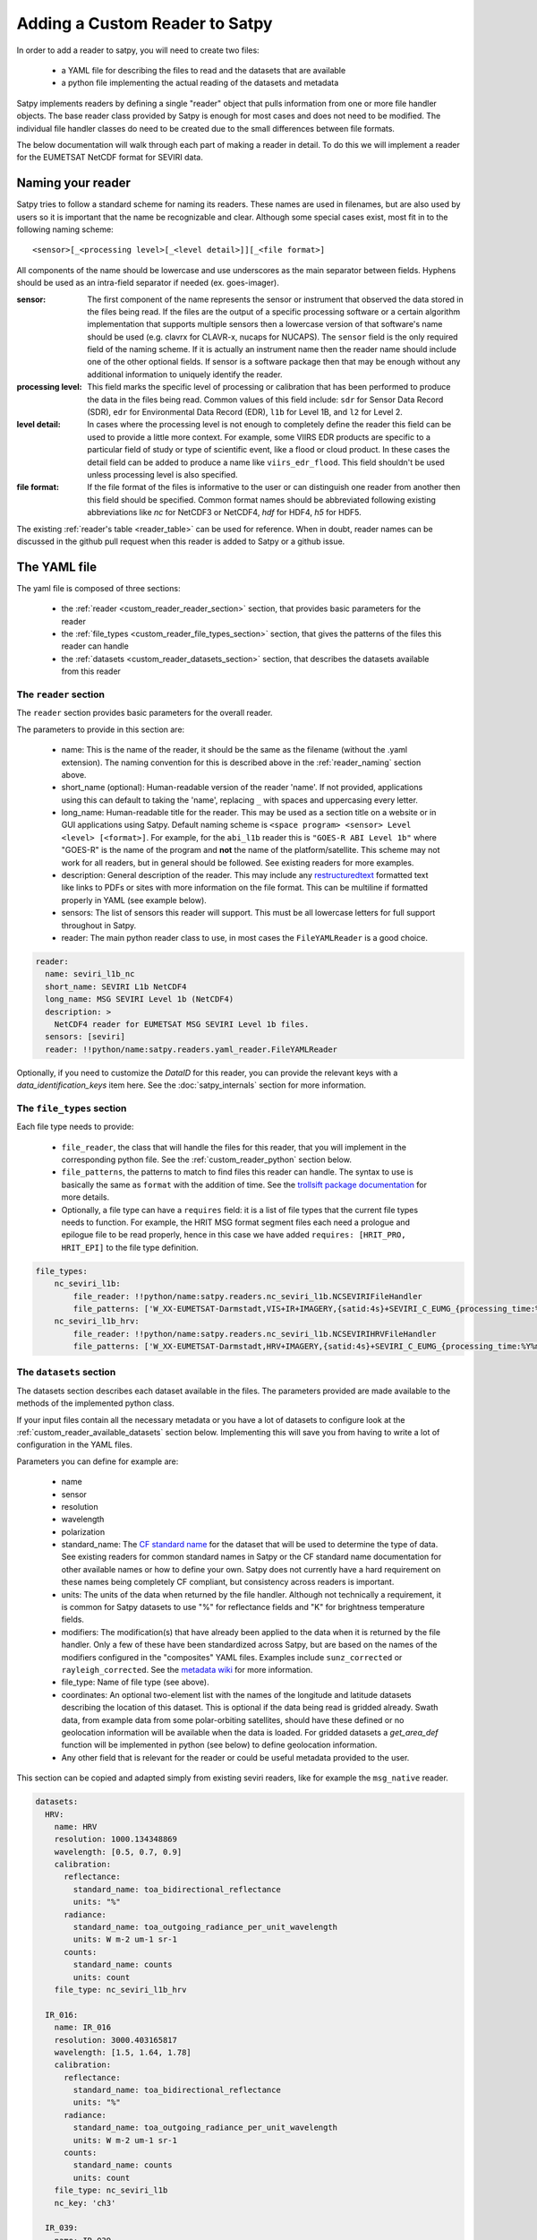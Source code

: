 =================================
 Adding a Custom Reader to Satpy
=================================

In order to add a reader to satpy, you will need to create two files:

 - a YAML file for describing the files to read and the datasets that are available
 - a python file implementing the actual reading of the datasets and metadata

Satpy implements readers by defining a single "reader" object that pulls
information from one or more file handler objects. The base reader class
provided by Satpy is enough for most cases and does not need to be modified.
The individual file handler classes do need to be created due to the small
differences between file formats.

The below documentation will walk through each part of making a reader in
detail. To do this we will implement a reader for the EUMETSAT NetCDF
format for SEVIRI data.

.. _reader_naming:

Naming your reader
------------------

Satpy tries to follow a standard scheme for naming its readers. These names
are used in filenames, but are also used by users so it is important that
the name be recognizable and clear. Although some
special cases exist, most fit in to the following naming scheme:

.. parsed-literal::

    <sensor>[_<processing level>[_<level detail>]][_<file format>]

All components of the name should be lowercase and use underscores as the main
separator between fields. Hyphens should be used as an intra-field separator
if needed (ex. goes-imager).

:sensor: The first component of the name represents the sensor or
    instrument that observed the data stored in the files being read. If
    the files are the output of a specific processing software or a certain
    algorithm implementation that supports multiple sensors then a lowercase
    version of that software's name should be used (e.g. clavrx for CLAVR-x,
    nucaps for NUCAPS). The ``sensor`` field is the only required field of
    the naming scheme. If it is actually an instrument name then the reader
    name should include one of the other optional fields. If sensor is a
    software package then that may be enough without any additional
    information to uniquely identify the reader.
:processing level: This field marks the specific level of processing or
    calibration that has been performed to produce the data in the files being
    read. Common values of this field include: ``sdr`` for Sensor Data
    Record (SDR), ``edr`` for Environmental Data Record (EDR), ``l1b`` for
    Level 1B, and ``l2`` for Level 2.
:level detail: In cases where the processing level is not enough to completely
    define the reader this field can be used to provide a little more context.
    For example, some VIIRS EDR products are specific to a particular field
    of study or type of scientific event, like a flood or cloud product. In
    these cases the detail field can be added to produce a name like
    ``viirs_edr_flood``. This field shouldn't be used unless processing level
    is also specified.
:file format: If the file format of the files is informative to the user or
    can distinguish one reader from another then this field should be
    specified. Common format names should be abbreviated following existing
    abbreviations like `nc` for NetCDF3 or NetCDF4, `hdf` for HDF4, `h5` for
    HDF5.

The existing :ref:`reader's table <reader_table>` can be used for reference.
When in doubt, reader names can be discussed in the github pull
request when this reader is added to Satpy or a github issue.

The YAML file
-------------

The yaml file is composed of three sections:

 - the :ref:`reader <custom_reader_reader_section>` section,
   that provides basic parameters for the reader
 - the :ref:`file_types <custom_reader_file_types_section>` section,
   that gives the patterns of the files this reader can handle
 - the :ref:`datasets <custom_reader_datasets_section>` section,
   that describes the datasets available from this reader

.. _custom_reader_reader_section:

The ``reader`` section
~~~~~~~~~~~~~~~~~~~~~~

The ``reader`` section provides basic parameters for the overall reader.

The parameters to provide in this section are:

 - name: This is the name of the reader, it should be the same as the
   filename (without the .yaml extension). The naming convention for
   this is described above in the :ref:`reader_naming` section above.
 - short_name (optional): Human-readable version of the reader 'name'.
   If not provided, applications using this can default to taking the 'name',
   replacing ``_`` with spaces and uppercasing every letter.
 - long_name: Human-readable title for the reader. This may be used as a
   section title on a website or in GUI applications using Satpy. Default
   naming scheme is ``<space program> <sensor> Level <level> [<format>]``.
   For example, for the ``abi_l1b`` reader this is ``"GOES-R ABI Level 1b"``
   where "GOES-R" is the name of the program and **not** the name of the
   platform/satellite. This scheme may not work for all readers, but in
   general should be followed. See existing readers for more examples.
 - description: General description of the reader. This may include any
   `restructuredtext <http://docutils.sourceforge.net/docs/user/rst/quickref.html>`_
   formatted text like links to PDFs or sites with more information on the
   file format. This can be multiline if formatted properly in YAML (see
   example below).
 - sensors: The list of sensors this reader will support. This must be
   all lowercase letters for full support throughout in Satpy.
 - reader: The main python reader class to use, in most cases the
   ``FileYAMLReader`` is a good choice.

.. code:: yaml

    reader:
      name: seviri_l1b_nc
      short_name: SEVIRI L1b NetCDF4
      long_name: MSG SEVIRI Level 1b (NetCDF4)
      description: >
        NetCDF4 reader for EUMETSAT MSG SEVIRI Level 1b files.
      sensors: [seviri]
      reader: !!python/name:satpy.readers.yaml_reader.FileYAMLReader

Optionally, if you need to customize the `DataID` for this reader, you can provide the
relevant keys with a `data_identification_keys` item here. See the :doc:`satpy_internals`
section for more information.

.. _custom_reader_file_types_section:

The ``file_types`` section
~~~~~~~~~~~~~~~~~~~~~~~~~~

Each file type needs to provide:

 - ``file_reader``, the class that will
   handle the files for this reader, that you will implement in the
   corresponding python file. See the :ref:`custom_reader_python`
   section below.
 - ``file_patterns``, the
   patterns to match to find files this reader can handle. The syntax to
   use is basically the same as ``format`` with the addition of time. See
   the `trollsift package documentation <https://trollsift.readthedocs.io/en/latest/usage.html>`__
   for more details.
 - Optionally, a file type can have a ``requires``
   field: it is a list of file types that the current file types needs to
   function. For example, the HRIT MSG format segment files each need a
   prologue and epilogue file to be read properly, hence in this case we
   have added ``requires: [HRIT_PRO, HRIT_EPI]`` to the file type
   definition.

.. code:: yaml

    file_types:
        nc_seviri_l1b:
            file_reader: !!python/name:satpy.readers.nc_seviri_l1b.NCSEVIRIFileHandler
            file_patterns: ['W_XX-EUMETSAT-Darmstadt,VIS+IR+IMAGERY,{satid:4s}+SEVIRI_C_EUMG_{processing_time:%Y%m%d%H%M%S}.nc']
        nc_seviri_l1b_hrv:
            file_reader: !!python/name:satpy.readers.nc_seviri_l1b.NCSEVIRIHRVFileHandler
            file_patterns: ['W_XX-EUMETSAT-Darmstadt,HRV+IMAGERY,{satid:4s}+SEVIRI_C_EUMG_{processing_time:%Y%m%d%H%M%S}.nc']

.. _custom_reader_datasets_section:

The ``datasets`` section
~~~~~~~~~~~~~~~~~~~~~~~~

The datasets section describes each dataset available in the files. The
parameters provided are made available to the methods of the
implemented python class.

If your input files contain all the necessary metadata or you have a lot
of datasets to configure look at the :ref:`custom_reader_available_datasets`
section below. Implementing this will save you from having to write
a lot of configuration in the YAML files.

Parameters you can define for example are:

 - name
 - sensor
 - resolution
 - wavelength
 - polarization
 - standard\_name: The
   `CF standard name <http://cfconventions.org/Data/cf-standard-names/70/build/cf-standard-name-table.html>`_
   for the dataset that will be used to determine the type of data. See
   existing readers for common standard names in Satpy or the CF standard name
   documentation for other available names or how to define your own. Satpy
   does not currently have a hard requirement on these names being completely
   CF compliant, but consistency across readers is important.
 - units: The units of the data when returned by the file handler. Although
   not technically a requirement, it is common for Satpy datasets to use "%"
   for reflectance fields and "K" for brightness temperature fields.
 - modifiers: The modification(s) that have already been applied to the data
   when it is returned by the file handler. Only a few of these have been
   standardized across Satpy, but are based on the names of the modifiers
   configured in the "composites" YAML files. Examples include
   ``sunz_corrected`` or ``rayleigh_corrected``. See the
   `metadata wiki <https://github.com/pytroll/satpy/wiki/Metadata-names>`_
   for more information.
 - file\_type: Name of file type (see above).
 - coordinates: An optional two-element list with the names of the longitude
   and latitude datasets describing the location of this dataset. This
   is optional if the data being read is gridded already. Swath data,
   from example data from some polar-orbiting satellites, should have these
   defined or no geolocation information will be available when the data
   is loaded. For gridded datasets a `get_area_def` function will be
   implemented in python (see below) to define geolocation information.
 - Any other field that is relevant for the reader or could be useful metadata
   provided to the user.

This section can be copied and adapted simply from existing seviri
readers, like for example the ``msg_native`` reader.

.. code:: yaml

    datasets:
      HRV:
        name: HRV
        resolution: 1000.134348869
        wavelength: [0.5, 0.7, 0.9]
        calibration:
          reflectance:
            standard_name: toa_bidirectional_reflectance
            units: "%"
          radiance:
            standard_name: toa_outgoing_radiance_per_unit_wavelength
            units: W m-2 um-1 sr-1
          counts:
            standard_name: counts
            units: count
        file_type: nc_seviri_l1b_hrv

      IR_016:
        name: IR_016
        resolution: 3000.403165817
        wavelength: [1.5, 1.64, 1.78]
        calibration:
          reflectance:
            standard_name: toa_bidirectional_reflectance
            units: "%"
          radiance:
            standard_name: toa_outgoing_radiance_per_unit_wavelength
            units: W m-2 um-1 sr-1
          counts:
            standard_name: counts
            units: count
        file_type: nc_seviri_l1b
        nc_key: 'ch3'

      IR_039:
        name: IR_039
        resolution: 3000.403165817
        wavelength: [3.48, 3.92, 4.36]
        calibration:
          brightness_temperature:
            standard_name: toa_brightness_temperature
            units: K
          radiance:
            standard_name: toa_outgoing_radiance_per_unit_wavelength
            units: W m-2 um-1 sr-1
          counts:
            standard_name: counts
            units: count
        file_type: nc_seviri_l1b
        nc_key: 'ch4'

      IR_087:
        name: IR_087
        resolution: 3000.403165817
        wavelength: [8.3, 8.7, 9.1]
        calibration:
          brightness_temperature:
            standard_name: toa_brightness_temperature
            units: K
          radiance:
            standard_name: toa_outgoing_radiance_per_unit_wavelength
            units: W m-2 um-1 sr-1
          counts:
            standard_name: counts
            units: count
        file_type: nc_seviri_l1b

      IR_097:
        name: IR_097
        resolution: 3000.403165817
        wavelength: [9.38, 9.66, 9.94]
        calibration:
          brightness_temperature:
            standard_name: toa_brightness_temperature
            units: K
          radiance:
            standard_name: toa_outgoing_radiance_per_unit_wavelength
            units: W m-2 um-1 sr-1
          counts:
            standard_name: counts
            units: count
        file_type: nc_seviri_l1b

      IR_108:
        name: IR_108
        resolution: 3000.403165817
        wavelength: [9.8, 10.8, 11.8]
        calibration:
          brightness_temperature:
            standard_name: toa_brightness_temperature
            units: K
          radiance:
            standard_name: toa_outgoing_radiance_per_unit_wavelength
            units: W m-2 um-1 sr-1
          counts:
            standard_name: counts
            units: count
        file_type: nc_seviri_l1b

      IR_120:
        name: IR_120
        resolution: 3000.403165817
        wavelength: [11.0, 12.0, 13.0]
        calibration:
          brightness_temperature:
            standard_name: toa_brightness_temperature
            units: K
          radiance:
            standard_name: toa_outgoing_radiance_per_unit_wavelength
            units: W m-2 um-1 sr-1
          counts:
            standard_name: counts
            units: count
        file_type: nc_seviri_l1b

      IR_134:
        name: IR_134
        resolution: 3000.403165817
        wavelength: [12.4, 13.4, 14.4]
        calibration:
          brightness_temperature:
            standard_name: toa_brightness_temperature
            units: K
          radiance:
            standard_name: toa_outgoing_radiance_per_unit_wavelength
            units: W m-2 um-1 sr-1
          counts:
            standard_name: counts
            units: count
        file_type: nc_seviri_l1b

      VIS006:
        name: VIS006
        resolution: 3000.403165817
        wavelength: [0.56, 0.635, 0.71]
        calibration:
          reflectance:
            standard_name: toa_bidirectional_reflectance
            units: "%"
          radiance:
            standard_name: toa_outgoing_radiance_per_unit_wavelength
            units: W m-2 um-1 sr-1
          counts:
            standard_name: counts
            units: count
        file_type: nc_seviri_l1b

      VIS008:
        name: VIS008
        resolution: 3000.403165817
        wavelength: [0.74, 0.81, 0.88]
        calibration:
          reflectance:
            standard_name: toa_bidirectional_reflectance
            units: "%"
          radiance:
            standard_name: toa_outgoing_radiance_per_unit_wavelength
            units: W m-2 um-1 sr-1
          counts:
            standard_name: counts
            units: count
        file_type: nc_seviri_l1b

      WV_062:
        name: WV_062
        resolution: 3000.403165817
        wavelength: [5.35, 6.25, 7.15]
        calibration:
          brightness_temperature:
            standard_name: toa_brightness_temperature
            units: "K"
          radiance:
            standard_name: toa_outgoing_radiance_per_unit_wavelength
            units: W m-2 um-1 sr-1
          counts:
            standard_name: counts
            units: count
        file_type: nc_seviri_l1b

      WV_073:
        name: WV_073
        resolution: 3000.403165817
        wavelength: [6.85, 7.35, 7.85]
        calibration:
          brightness_temperature:
            standard_name: toa_brightness_temperature
            units: "K"
          radiance:
            standard_name: toa_outgoing_radiance_per_unit_wavelength
            units: W m-2 um-1 sr-1
          counts:
            standard_name: counts
            units: count
        file_type: nc_seviri_l1b

The YAML file is now ready and you can move on to writing your python code.

.. _custom_reader_available_datasets:

Dynamic Dataset Configuration
-----------------------------

The above "datasets" section for reader configuration is the most explicit
method for specifying metadata about possible data that can be loaded from
input files. It is also the easiest way for people with little python
experience to customize or add new datasets to a reader. However, some file
formats may have 10s or even 100s of datasets or variations of datasets.
Writing the metadata and access information for every one of these datasets
can easily become a problem. To help in these cases the
:meth:`~satpy.readers.file_handlers.BaseFileHandler.available_datasets`
file handler interface can be used.

This method, if needed, should be implemented in your reader's file handler
classes. The best information for what this method does and how to use it
is available in the
:meth:`API documentation <satpy.readers.file_handlers.BaseFileHandler.available_datasets>`.
This method is good when you want to:

1. Define datasets dynamically without needing to define them in the YAML.
2. Supplement metadata from the YAML file with information from the file
   content (ex. `resolution`).
3. Determine if a dataset is available by the file contents. This differs from
   the default behavior of a dataset being considered loadable if its
   "file_type" is loaded.

Note that this is considered an advanced interface and involves more advanced
Python concepts like generators. If you need help with anything feel free
to ask questions in your pull request or on the :ref:`Pytroll Slack <dev_help>`.

.. _custom_reader_python:

The python file
---------------

The python files needs to implement a file
handler class for each file type that we want to read. Such a class
needs to implement a few methods:

 - the ``__init__`` method, that takes as arguments

   - the filename (string)
   - the filename info (dict) that we get by parsing the filename using the pattern defined in the yaml file
   - the filetype info that we get from the filetype definition in the yaml file

   This method can also receive other file handler instances as parameter
   if the filetype at hand has requirements. (See the explanation in the
   YAML file filetype section above)

 - the ``get_dataset`` method, which takes as arguments

   - the dataset ID of the dataset to load
   - the dataset info that is the description of the channel in the YAML file

   This method has to return an xarray.DataArray instance if the loading is
   successful, containing the data and :ref:`metadata <dataset_metadata>` of the
   loaded dataset, or return None if the loading was unsuccessful.

   The DataArray should at least have a ``y`` dimension. For data covering
   a 2D region on the Earth, their should be at least a ``y`` and ``x``
   dimension. This applies to
   non-gridded data like that of a polar-orbiting satellite instrument. The
   latitude dimension is typically named ``y`` and longitude named ``x``.
   This may require renaming dimensions from the file, see for the
   :meth:`xarray.DataArray.rename` method for more information and its use
   in the example below.

 - the ``get_area_def`` method, that takes as single argument the
   :class:`~satpy.dataset.DataID` for which we want
   the area. It should return a :class:`~pyresample.geometry.AreaDefinition`
   object. For data that cannot be geolocated with an area
   definition, the pixel coordinates will be loaded using the
   ``get_dataset`` method for the resulting scene to be navigated.
   The names of the datasets to be loaded should be specified as a special
   ``coordinates`` attribute in the YAML file. For example, by specifying
   ``coordinates: [longitude_dataset, latitude_dataset]`` in the YAML, Satpy
   will call ``get_dataset`` twice, once to load the dataset named
   ``longitude_dataset`` and once to load ``latitude_dataset``. Satpy will
   then create a :class:`~pyresample.geometry.SwathDefinition` with this
   coordinate information and assign it to the dataset's
   ``.attrs['area']`` attribute.

 - Optionally, the
   ``get_bounding_box`` method can be implemented if filtering files by
   area is desirable for this data type

On top of that, two attributes need to be defined: ``start_time`` and
``end_time``, that define the start and end times of the sensing.

If you are writing a file handler for more common formats like HDF4, HDF5, or
NetCDF4 you may want to consider using the utility base classes for each:
:class:`satpy.readers.hdf4_utils.HDF4FileHandler`,
:class:`satpy.readers.hdf5_utils.HDF5FileHandler`, and
:class:`satpy.readers.netcdf_utils.NetCDF4FileHandler`. These were added as
a convenience and are not required to read these formats. In many cases using
the :func:`xarray.open_dataset` function in a custom file handler is a much
better idea.

.. note::
   Be careful about the data types of the datasets your reader is returning.
   It is easy to let the data be coerced into double precision floats (`np.float64`). At the
   moment, satellite instruments are rarely measuring in a resolution greater
   than what can be encoded in 16 bits. As such, to preserve processing power,
   please consider carefully what data type you should scale or calibrate your
   data to.

   Single precision floats (`np.float32`) is a good compromise, as it has 23
   significant bits (mantissa) and can thus represent 16 bit integers exactly,
   as well as keeping the memory footprint half of a double precision float.

   One commonly used method in readers is :meth:`xarray.DataArray.where` (to
   mask invalid data) which can be coercing the data to `np.float64`. To ensure
   for example that integer data is coerced to `np.float32` when
   :meth:`xarray.DataArray.where` is used, you can do::

     my_float_dataarray = my_int_dataarray.where(some_condition, np.float32(np.nan))

One way of implementing a file handler is shown below:

.. code:: python

    # this is seviri_l1b_nc.py
    from satpy.readers.file_handlers import BaseFileHandler
    from pyresample.geometry import AreaDefinition

    class NCSEVIRIFileHandler(BaseFileHandler):
        def __init__(self, filename, filename_info, filetype_info):
            super(NCSEVIRIFileHandler, self).__init__(filename, filename_info, filetype_info)
            self.nc = None

        def get_dataset(self, dataset_id, dataset_info):
            if dataset_id['calibration'] != 'radiance':
                # TODO: implement calibration to reflectance or brightness temperature
                return
            if self.nc is None:
                self.nc = xr.open_dataset(self.filename,
                                          decode_cf=True,
                                          mask_and_scale=True,
                                          chunks={'num_columns_vis_ir': CHUNK_SIZE,
                                                  'num_rows_vis_ir': CHUNK_SIZE})
                self.nc = self.nc.rename({'num_columns_vir_ir': 'x', 'num_rows_vir_ir': 'y'})
            dataset = self.nc[dataset_info['nc_key']]
            dataset.attrs.update(dataset_info)
            return dataset

        def get_area_def(self, dataset_id):
            return pyresample.geometry.AreaDefinition(
                "some_area_name",
                "on-the-fly area",
                "geos",
                "+a=6378169.0 +h=35785831.0 +b=6356583.8 +lon_0=0 +proj=geos",
                3636,
                3636,
                [-5456233.41938636, -5453233.01608472, 5453233.01608472, 5456233.41938636])

    class NCSEVIRIHRVFileHandler():
      # left as an exercise to the reader :)

If you have any questions, please contact the
:ref:`Satpy developers <dev_help>`.

Auxiliary File Download
-----------------------

If your reader needs additional data files to do calibrations, corrections,
or anything else see the :doc:`aux_data` document for more information on
how to download and cache these files without including them in the Satpy
python package.

